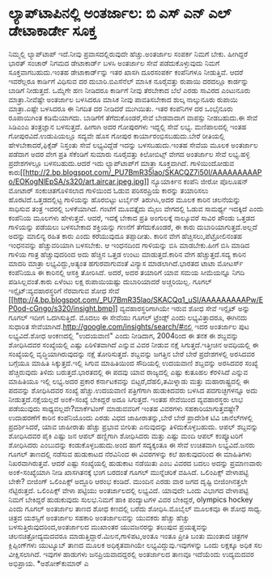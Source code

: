 * ಲ್ಯಾಪ್‌ಟಾಪಿನಲ್ಲಿ ಅಂತರ್ಜಾಲ: ಬಿ ಎಸ್ ಎನ್ ಎಲ್ ಡೇಟಾಕಾರ್ಡೇ ಸೂಕ್ತ

ನಿಮ್ಮಲ್ಲಿ ಲ್ಯಾಪ್‌ಟಾಪ್ ಇದೆ.ನೀವು ಪ್ರವಾಸದಲ್ಲಿರುವುದೇ ಹೆಚ್ಚು.ಅಂತರ್ಜಾಲ ಸಂಪರ್ಕ
ನಿಮಗೆ ಬೇಕು. ಹೀಗಿದ್ದರೆ ಭಾರತ್ ಸಂಚಾರ್ ನಿಗಮದ ಡೇಟಾಕಾರ್ಡ್ ಬಳಸಿ ಅಂತರ್ಜಾಲ ಸೇವೆ
ಪಡೆದುಕೊಳ್ಳುವುದು ನಿಮಗೆ ಸೂಕ್ತವಾಗಬಹುದು.ಇಂತಹ ಡೇಟಾಕಾರ್ಡ್‌ನ್ನು ಇತರ ಖಾಸಗಿ
ದೂರಸಂಪರ್ಕ ಕಂಪೆನಿಗಳೂ ನೀಡುತ್ತಿವೆ. ಆದರೆ ಇವರೆಲ್ಲರೂ ಕಾರ್ಡಿಗೆ ವಿಧಿಸುವ ದರ
ದುಬಾರಿ.ಬಿಎಸೆನೆಲ್ ಮಾಸಿಕ ನೂರೈವತ್ತು ರುಪಾಯಿ ದರದಲ್ಲೂ ಕಾರ್ಡನ್ನು ಬಾಡಿಗೆ
ನೀಡುತ್ತದೆ. ಒಮ್ಮೆಗೇ ಹಣ ನೀಡಿದರೂ ಕಾರ್ಡಿಗೆ ನೀವು ತೆರಬೇಕಾದ ಬೆಲೆ ಎರಡು ಸಾವಿರದ
ಎಂಟುನೂರು ಮಾತ್ರಾ.ನೀವೆಷ್ಟೇ ಅಂತರ್ಜಾಲ ಬಳಸಿದರೂ ಮಾಸಿಕ ನೀವು ಪಾವತಿಸಬೇಕಾದ ಶುಲ್ಕ
ನಾಲ್ಕುನೂರು ರುಪಾಯಿ ಮಾತ್ರಾ.ಎಷ್ಟೇ ಬಳಸಿದರೂ ಈ ನಿಗದಿತ ದರ ನೀಡಿದರೆ ಮುಗಿಯಿತು. ಇತರ
ಕಂಪೆನಿಗಳ ದರ ಒಂಭೈನೂರು ರೂಪಾಯಿಗಿಂತ ಕಡಿಮೆಯಾಗದು. ಬಾಡಿಗೆಗೆ ತೆಗೆದುಕೊಂಡರೆ,ಸೇವೆ
ಬೇಡವಾದಾಗ ವಾಪಸ್ಸು ನೀಡಬಹುದು.ಈ ಸೇವೆ ಸಿಡಿಎಂಎ ತಂತ್ರಜ್ಞಾನ ಬಳಸುತ್ತದೆ. ಹೀಗಾಗಿ
ಅದರ ಗೋಪುರಗಳು ಇದ್ದಲ್ಲಿ ಸೇವೆ ಲಭ್ಯ. ಮಣಿಪಾಲದಲ್ಲಿ ಇಂತಹ ಗೋಪುರವಿದೆ.ಉಡುಪಿಯಲ್ಲೂ
ಸದ್ಯವೇ ಹೊಸ ಗೋಪುರ ಕಾರ್ಯಾರಂಭಿಸಬಹುದು.ಬೇರೆ ರೀತಿಯಲ್ಲಿ ಹೇಳಬೇಕಾದರೆ,ಫಿಕ್ಸೆಡ್
ನಿಸ್ತಂತು ಸೇವೆ ಲಭ್ಯವಿದ್ದೆಡೆ ಇದನ್ನು ಬಳಸಬಹುದು.ಇಂತಹ ಸೇವೆಯ ಮೂಲಕ ಅಂತರ್ಜಾಲ
ಪಡೆದಾಗ ಅದರ ವೇಗ ಪ್ರತಿ ಸೆಕೆಂಡಿಗೆ ಸುಮಾರು ನೂರೈವತ್ತು ಕಿಲೋಬಿಟ್ಸ್ ವೇಗದ ಅಂತರ್ಜಾಲ
ಸೇವೆ ಲಭ್ಯ.ಹಳ್ಳಿ ಪ್ರದೇಶಗಳಲ್ಲೂ ಬಳಸಬಹುದು.ಆದರೆ ಇದು ಲ್ಯಾಪ್‌ಟಾಪ್‌ಗೆ ಮಾತ್ರಾ
ಸೂಕ್ತವಾಗಿದೆ.
ಗಾಳಿಯಿಂದೋಡುವ
ಕಾರು[[http://2.bp.blogspot.com/_PU7BmR35lao/SKACQZ7i50I/AAAAAAAAAPo/EOKogNlEpSA/s1600-h/art.aircar.jpeg.jpg][[[http://2.bp.blogspot.com/_PU7BmR35lao/SKACQZ7i50I/AAAAAAAAAPo/EOKogNlEpSA/s320/art.aircar.jpeg.jpg]]]]
 ನ್ಯೂಯಾರ್ಕಿನ ಕಂಪೆನಿ ಜೀರೋ ಪೊಲೂಷನ್ ಮೋಟಾರ್ ಸಂಕುಚಿತಗೊಳಿಸಲಾದ ಗಾಳಿಯಿಂದ ಓಡುವ
ಪರಿಸರಪ್ರಿಯ ಕಾರನ್ನು ತಯಾರಿಸಲು ಹೊರಟಿದೆ.ಒತ್ತಡದಲ್ಲಿಟ್ಟ ಗಾಳಿಯನ್ನು ಹೊರಬಿಟ್ಟು
ಟರ್ಬೈನ್ ತಿರುಗಿಸಿ,ಅದರ ಮೂಲಕ ಕಾರಿನ ಚಲನೆಯನ್ನು ಸಾಧಿಸುವ ತಂತ್ರ ಇದರಲ್ಲಿ
ಬಳಕೆಯಾಗಿದೆ. ಗಂಟೆಗೆ ಮೂವತ್ತೈದು ಮೈಲು ವೇಗದಲ್ಲಿ ಓಡುವ ಸಾಮರ್ಥ್ಯ ಇದಕ್ಕಿದೆ ಎಂದು
ಕಂಪೆನಿಯ ಮೂಲಗಳು ಹೇಳುತ್ತವೆ. ಆದರೆ, ಇದಕ್ಕೆ ಬೇಕಾದ ಪ್ರತಿ ಅಂಗುಲಕ್ಕೆ ನಾಲ್ಕೂವರೆ
ಸಾವಿರ ಪೌಂಡು ಒತ್ತಡದ ಗಾಳಿಯನ್ನು ಪಡೆಯಲು ಬಳಸಬೇಕಾದ ಶಕ್ತಿಯನ್ನು ಗಣನೆಗೆ
ತೆಗೆದುಕೊಂಡರೆ, ಈ ಕಾರು ದುಬಾರಿಯಾಗುತ್ತದೆ.ಅಲ್ಲದೆ ಅದನ್ನು ಮಾಲಿನ್ಯ ರಹಿತ ಕಾರು
ಎಂದು ಕರೆಯುವುದೂ ತಪ್ಪಾದೀತು. ಕಾರಿನ ವೇಗ ಹೆಚ್ಚಿಸಲು,ಪೆಟ್ರೋಲಿನಂತಹ ಇಂಧನವನ್ನು
ಹೆಚ್ಚುವರಿಯಾಗಿ ಬಳಸಬೇಕು. ಆ ಇಂಧನದಿಂದ ಗಾಳಿಯನ್ನು ಬಿಸಿ ಮಾಡಬೇಕು.ಹೀಗೆ ಬಿಸಿ ಮಾಡಿದ
ಗಾಳಿಯ ಗಾತ್ರ ಹೆಚ್ಚುವುದರಿಂದ ಅದು ಹೆಚ್ಚಿನ ಒತ್ತಡ ಉಂಟು ಮಾಡುತ್ತದೆ.ಕಾರಿನ ವೇಗ
ಹೆಚ್ಚುತ್ತದೆ.ಸದ್ಯ ಕಾರಿನ ಮಾದರಿ ಮಾತ್ರಾ ಲಭ್ಯವಿದ್ದು,ಅತ್ಯಂತ ಹಗುರವಾಗುವಂತೆ
ವಿನ್ಯಾಸ ಮಾಡಲಾಗಿದೆ.ಭಾರತದ ಟಾಟಾ ಮೋಟರ್ಸ್ ಕಂಪೆನಿಯೂ ಈ ಕಾರಿನಲ್ಲಿ ಆಸಕ್ತಿ
ತೋರಿಸಿದೆ. ಅದರೆ, ಅದರ ತಯಾರಿಗೆ ಯಾವ ಸಮಯ ಸೀಮೆಯನ್ನೂ ನಿಗದಿ ಪಡಿಸಿಲ್ಲವಂತೆ.ಕಾರು
ಏಳೆಂಟು ಲಕ್ಷ ರುಪಾಯಿಯಷ್ಟು ದುಬಾರಿಯಾದರೆ ಅಚ್ಚರಿಯಿಲ್ಲ.
ಗೂಗಲ್ ಇನ್ಸೈಟ್:ವ್ಯವಹಾರಸ್ಥರಿಗೆ ನೆರವಾಗುವ ಶೋಧ ಸೇವೆ
[[http://4.bp.blogspot.com/_PU7BmR35lao/SKACQq1_uSI/AAAAAAAAAPw/EP0od-cGngo/s1600-h/insight.bmp][[[http://4.bp.blogspot.com/_PU7BmR35lao/SKACQq1_uSI/AAAAAAAAAPw/EP0od-cGngo/s320/insight.bmp]]]]
 ವ್ಯವಹಾರಸ್ಥರಿಗಾಗಿಯೇ ಇರುವ ಶೋಧ ಸೇವೆ ಇನ್ಸೈಟ್ ಅನ್ನು ಗೂಗಲ್ ಇದೀಗ ಒದಗಿಸುತ್ತಿದೆ.
ಮೊದಲು ಈ ಸೇವೆಯು ಗೂಗಲ್ ಟ್ರೆಂಡ್ಸ್ ಎಂದು ಲಭ್ಯವಿತ್ತಾದರೂ, ಈಗಿನದು ಸುಧಾರಿತ
ಸೇವೆಯಾಗಿದೆ.http://google.com/insights/search/#ನಲ್ಲಿ ಇದರ ಅಂತರ್ಜಾಲ ಪುಟ
ಲಭ್ಯವಿದೆ.ಶೋಧ ಅಂಕಣದಲ್ಲಿ "ಉದಯವಾಣಿ" ಎಂದು ನೀಡಿದಾಗ, 2004ರಿಂದ ಈ ತನಕ ಈ
ಶಬ್ದವನ್ನು ಶೋಧಿಸಿದವರ ಸಂಖ್ಯೆಯಲ್ಲಿ ಎಷ್ಟು ಏರಿಳಿತವಾಗಿದೆ ಎನ್ನುವ ವಿವರ ನೀಡುವ
ನಕ್ಷೆ ಸಿಗುತ್ತದೆ.ಇತ್ತೀಚಿನ ಅವಧಿಯಲ್ಲಿ ಈ ಸಂಖ್ಯೆಯಲ್ಲಿ ವೃದ್ಧಿಯಾಗಿರುವುದನ್ನು
ನಕ್ಷೆ ತೋರಿಸುತ್ತದೆ. ಶಬ್ದವನ್ನು ಜಗತ್ತಿನ ಬೇರೆ ಬೇರೆ ಪ್ರದೇಶಗಳಲ್ಲಿ ಅರಸಿದವರ
ಬಗ್ಗೆಯೂ ಮಾಹಿತಿ ಸಿಕ್ಕುತ್ತದೆ.ಇಲ್ಲಿ ಸಿಗುವ ಮಾಹಿತಿಯಿಂದ ಸೌದಿಯಲ್ಲಿ ಉದಯವಾಣಿ
ಶಬ್ದವನ್ನು ಅರಸಿದವರ ಸಂಖ್ಯೆ ಹೆಚ್ಚಿರುವುದು ತಿಳಿದು ಬರುತ್ತದೆ.ಭಾರತದಲ್ಲಿ ಈ ಪದವು
ಯಾವ ರಾಜ್ಯದಲ್ಲಿ ಎಷ್ಟು ಕುತೂಹಲ ಕೆರಳಿಸಿದೆ ಎನ್ನುವ ಮಾಹಿತಿಯೂ ಇಲ್ಲಿ ಲಭ್ಯ.ಅದರ
ಪ್ರಕಾರ ಕರ್ನಾಟಕವನ್ನು ಬಿಟ್ಟರೆ,ದೆಹಲಿ,ತಮಿಳ್ನಾಡು ಮತ್ತು ಮಹಾರಾಷ್ಟ್ರದಲ್ಲಿ ಈ
ಪದವನ್ನು ಶೋಧಿಸಿದವರ ಸಂಖ್ಯೆ ಹೆಚ್ಚು.ಉದಯವಾಣಿ ಪತ್ರಿಗೆಗಾಗಿ ಹುಡುಕಿದವರು ಬಳಸಿದ
ಪದಗುಚ್ಛಗಳನ್ನೂ ಅದು ನೀಡುತ್ತದೆ.ನಕ್ಷೆಯಲ್ಲದೆ ಅಂಕೆ-ಸಂಖ್ಯೆ ಬೇಕಿದ್ದರೆ ಅದೂ
ಸಿಗುತ್ತದೆ.
 ಇಂತಹ ಸೇವೆಯಿಂದ ವ್ಯವಹಾರಸ್ಥರು ಲಾಭ ಪಡೆಯುವುದು ಸಾಧ್ಯವಲ್ಲವೇ?ಮಾರ್ಕೆಟಿಂಗ್
ಮಾಡುವವರಿಗೆ ಇಂತಹ ವಿವರಗಳು ಸಹಕಾರಿಯಾಗುತ್ತವಷ್ಟೇ?ಉದಾಹರಣೆಗೆ ಕಾರಿನ ಕಂಪೆನಿಯೊಂದು
ಎರಡು ವಿಧದ ಜಾಹೀರಾತನ್ನು,ಬೇರೆ ಬೇರೆ ಪ್ರಾದೇಶಿಕ ಟಿವಿ ಚಾನೆಲ್‍ಗಳಲ್ಲಿ
ಪ್ರದರ್ಶಿಸಿದರೆ, ಯಾವ ಜಾಹೀರಾತು ಹೆಚ್ಚು ಪ್ರಭಾವ ಬೀರಿತು ಎನುವುದನ್ನು
ತಿಳಿದುಕೊಳ್ಳಬಹುದು. ಆಪಲ್ ಶಬ್ದವನ್ನು ಶೋಧಿಸಿದವರ ಪೈಕಿ ಎಷ್ಟು ಜನ ಆಪಲ್ ಹಣ್ಣಿಗಾಗಿ
ಶೋಧಿಸಿದರು ಮತ್ತು ಎಷ್ಟು ಮಂದಿ ಆಪಲ್ ಕಂಪ್ಯೂಟರಿಗೆ ಶೋಧಿಸಿದರು ಎಂಬುದನ್ನು
ಕಂಡುಕೊಳ್ಳಬಹುದು.ಅಂದ ಹಾಗೆ ಸದ್ಯಕ್ಕಂತೂ ಈ ಸೇವೆ ಉಚಿತವಾಗಿ ಲಭ್ಯವಿದೆ.ಜನರು ಗೂಗಲ್
ತಾಣದಲ್ಲಿ ನಡೆಸುವ ಹುಡುಕಾಟದ ನೆರವಿನಿಂದ ಈ ವಿವರಗಳನ್ನು ಕಲೆ ಹಾಕುವುದರಿಂದ ಈ
ಮಾಹಿತಿಗಳು ನಿಖರವಾಗಿರುತ್ತವೆ. ಆದರೆ ಎಷ್ಟು ಸಂಖ್ಯೆಯಲ್ಲಿ ಹುಡುಕಾಟ ನಡೆಯಿತು ಎಂಬ
ವಿವರದ ಬದಲು ಅದನ್ನು ಪ್ರಮಾಣವಾರು ಅಂಕೆ-ಸಂಖ್ಯೆಯಾಗಿ ನೀಡಿ ಖಾಸಗಿತನಕ್ಕೆ ಭಂಗ ಬರದಂತೆ
ಗೂಗಲ್ ಮುನ್ನೆಚರಿಕೆ ವಹಿಸಿದೆ.
ಒಲಿಂಪಿಕ್ಸ್ ವೇಳಾಪಟ್ಟಿ ಬೇಕೇ?
 ಬೀಜಿಂಗ್ ಒಲಿಂಪಿಕ್ಸ್ ಅದ್ದೂರಿ ಆರಂಭ ಕಂಡಿದೆ. ಮುಂದಿನ ಎರಡು ವಾರ ಜಗದ ದೃಷ್ಟಿ
ಬೀಜಿಂಗಿನತ್ತಲೇ ನೆಟ್ಟಿರುತ್ತದೆ. ಒಲಿಂಪಿಕ್ಸ್ ವೇಳಾ ಪಟ್ಟಿಯು ಅಂತರ್ಜಾಲದಲ್ಲಿ
ಲಭ್ಯವಿದೆ. ಯಾವುದೇ ಒಂದು ವಿಭಾಗದ ವೇಳಾಪಟ್ಟಿ ನಿಮಗೆ ಬೇಕಿದ್ದರೆ ಹುಡುಕುವುದು
ಸುಲಭ.ನಿಮಗೆ ಹಾಕಿ ಪಂದ್ಯಾಟಗಳ ವಿವರ ಬೇಕಿದ್ದರೆ, olympics hockey ಎಂದು ಗೂಗಲ್
ಅಂತರ್ಜಾಲ ತಾಣದ ಶೋಧ ಕಣದಲ್ಲಿ ಬರೆದು ಶೋಧಿಸಿ.ಮೊಬೈಲ್ ಮೂಲಕವೂ ಈ ಶೋಧ ಸಾಧ್ಯ.
ಚಿತ್ರದ ಯಶಸ್ಸಿಗೆ ಅಂತರ್ಜಾಲ ಸಹಕಾರಿ
 ಅಂತರ್ಜಾಲವನ್ನು ಯುವಕರು ಹೆಚ್ಚು ಹೆಚ್ಚು ಬಳಸುತ್ತಿರುವುದರಿಂದ,ಅಂತರ್ಜಾಲದ ಮುಖಾಂತರ
ಯುವಜನರನ್ನು ತಲುಪುವ ಪ್ರಯತ್ನವನ್ನು ಚಲನಚಿತ್ರೋದ್ಯಮದವರೂ
ಮಾಡುತ್ತಿದ್ದಾರೆ.ಮಿಲನ,ಗಾಳಿಪಟ,ಅಂತೂ ಇಂತೂ ಪ್ರೀತಿ ಬಂತು ಮುಂತಾದ ಚಿತ್ರಗಳ
ಕ್ಲಿಪ್ಪಿಂಗ್‍ಗಳು ಯುಟ್ಯೂಬ್ ತಾಣದ ಮೂಲಕ ಅಧಿಕೃತವಾಗಿಯೇ ಲಭ್ಯವಿದ್ದುವು.ಇವುಗಳನ್ನು
ಒಂದು ಲಕ್ಷಕ್ಕೂ ಅಧಿಕ ಸಲ ವೀಕ್ಷಿಸಲಾಗಿದೆ. ಇವುಗಳ ಹಾಡುಗಳು ಜನಪ್ರಿಯವಾದದ್ದರಲ್ಲಿ
ಅಂತರ್ಜಾಲದ ತಾಣವೂ ಇದೆಯೆಂದು ಉದ್ಯಮದವರ ಅಭಿಪ್ರಾಯ.
*ಅಶೋಕ್‌ಕುಮಾರ್ ಎ

